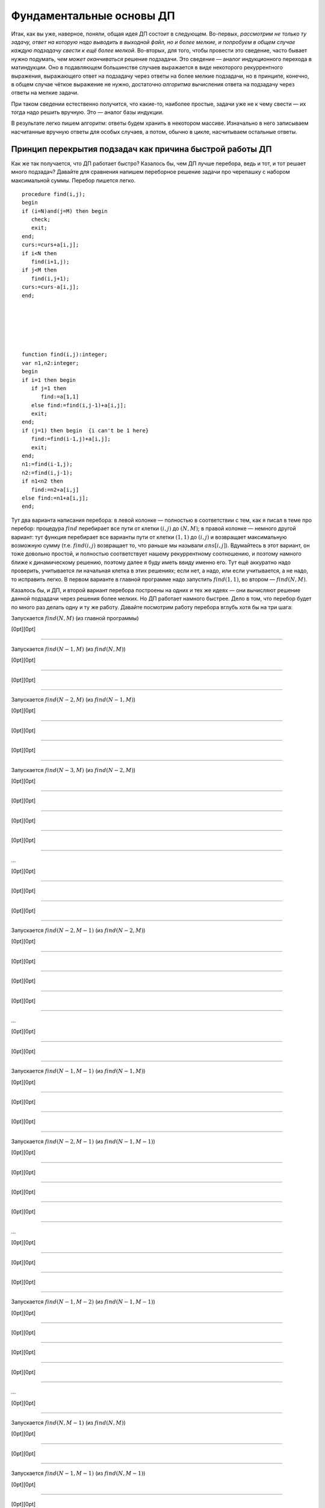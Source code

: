 

.. _fundamental:



Фундаментальные основы ДП
-------------------------

Итак, как вы уже, наверное, поняли, общая идея ДП состоит в следующем.
Во-первых, *рассмотрим не только ту задачу, ответ на которую надо
выводить в выходной файл, но и более мелкие, и попробуем в общем случае
каждую подзадачу свести к ещё более мелкой*. Во-вторых, для того, чтобы
провести это сведение, часто бывает нужно подумать, *чем может
оканчиваться* решение подзадачи. Это сведение — аналог индукционного
перехода в матиндукции. Оно в подавляющем большинстве случаев выражается
в виде некоторого рекуррентного выражения, выражающего ответ на
подзадачу через ответы на более мелкие подзадачи, но в принципе,
конечно, в общем случае чёткое выражение не нужно, достаточно
*алгоритма* вычисления ответа на подзадачу через ответы на мелкие
задачи.

При таком сведении естественно получится, что какие-то, наиболее
простые, задачи уже не к чему свести — их тогда надо решить вручную. Это
— аналог базы индукции.

В результате легко пишем алгоритм: ответы будем хранить в некотором
массиве. Изначально в него записываем насчитанные вручную ответы для
особых случаев, а потом, обычно в цикле, насчитываем остальные ответы.

Принцип перекрытия подзадач как причина быстрой работы ДП
^^^^^^^^^^^^^^^^^^^^^^^^^^^^^^^^^^^^^^^^^^^^^^^^^^^^^^^^^

Как же так получается, что ДП работает быстро? Казалось бы, чем ДП лучше
перебора, ведь и тот, и тот решает много подзадач? Давайте для сравнения
напишем переборное решение задачи про черепашку с набором максимальной
суммы. Перебор пишется легко.

::

    procedure find(i,j);
    begin
    if (i=N)and(j=M) then begin
       check;
       exit;
    end;
    curs:=curs+a[i,j];
    if i<N then
       find(i+1,j);
    if j<M then
       find(i,j+1);
    curs:=curs-a[i,j];
    end;






    function find(i,j):integer;
    var n1,n2:integer;
    begin
    if i=1 then begin
       if j=1 then
          find:=a[1,1]
       else find:=find(i,j-1)+a[i,j];
       exit;
    end;
    if (j=1) then begin  {i can't be 1 here}
       find:=find(i-1,j)+a[i,j];
       exit;
    end;
    n1:=find(i-1,j);
    n2:=find(i,j-1);
    if n1<n2 then
       find:=n2+a[i,j]
    else find:=n1+a[i,j];
    end;

Тут два варианта написания перебора: в левой колонке — полностью в
соответствии с тем, как я писал в теме про перебор: процедура
:math:`find` перебирает все пути от клетки :math:`(i,j)` до
:math:`(N,M)`; в правой колонке — немного другой вариант: тут функция
перебирает все варианты пути от клетки :math:`(1,1)` до :math:`(i,j)` и
возвращает максимальную возможную сумму (т.е. :math:`find(i,j)`
возвращает то, что раньше мы называли :math:`ans[i,j]`). Вдумайтесь в
этот вариант, он тоже довольно простой, и полностью соответствует нашему
рекуррентному соотношению, и поэтому намного ближе к динамическому
решению, поэтому далее я буду иметь ввиду именно его. Тут ещё аккуратно
надо проверить, учитывается ли начальная клетка в этих решениях; если
нет, а надо, или если учитывается, а не надо, то исправить легко. В
первом варианте в главной программе надо запустить :math:`find(1,1)`, во
втором — :math:`find(N,M)`.

Казалось бы, и ДП, и второй вариант перебора построены на одних и тех же
идеях — они вычисляют решение данной подзадачи через решения более
мелких. Но ДП работает намного быстрее. Дело в том, что перебор будет по
много раз делать одну и ту же работу. Давайте посмотрим работу перебора
вглубь хотя бы на три шага:

Запускается :math:`find(N,M)` (из главной программы)

[0pt][0pt]

--------------

Запускается :math:`find(N-1,M)` (из :math:`find(N,M)`)

[0pt][0pt]

--------------

[0pt][0pt]

--------------

Запускается :math:`find(N-2,M)` (из :math:`find(N-1,M)`)

[0pt][0pt]

--------------

[0pt][0pt]

--------------

[0pt][0pt]

--------------

Запускается :math:`find(N-3,M)` (из :math:`find(N-2,M)`)

[0pt][0pt]

--------------

[0pt][0pt]

--------------

[0pt][0pt]

--------------

[0pt][0pt]

--------------

…

[0pt][0pt]

--------------

[0pt][0pt]

--------------

[0pt][0pt]

--------------

Запускается :math:`find(N-2,M-1)` (из :math:`find(N-2,M)`)

[0pt][0pt]

--------------

[0pt][0pt]

--------------

[0pt][0pt]

--------------

[0pt][0pt]

--------------

…

[0pt][0pt]

--------------

[0pt][0pt]

--------------

Запускается :math:`find(N-1,M-1)` (из :math:`find(N-1,M)`)

[0pt][0pt]

--------------

[0pt][0pt]

--------------

[0pt][0pt]

--------------

Запускается :math:`find(N-2,M-1)` (из :math:`find(N-1,M-1)`)

[0pt][0pt]

--------------

[0pt][0pt]

--------------

[0pt][0pt]

--------------

[0pt][0pt]

--------------

…

[0pt][0pt]

--------------

[0pt][0pt]

--------------

[0pt][0pt]

--------------

Запускается :math:`find(N-1,M-2)` (из :math:`find(N-1,M-1)`)

[0pt][0pt]

--------------

[0pt][0pt]

--------------

[0pt][0pt]

--------------

[0pt][0pt]

--------------

…

[0pt][0pt]

--------------

Запускается :math:`find(N,M-1)` (из :math:`find(N,M)`)

[0pt][0pt]

--------------

[0pt][0pt]

--------------

Запускается :math:`find(N-1,M-1)` (из :math:`find(N,M-1)`)

[0pt][0pt]

--------------

[0pt][0pt]

--------------

[0pt][0pt]

--------------

Запускается :math:`find(N-2,M-1)` (из :math:`find(N-1,M-1)`)

[0pt][0pt]

--------------

[0pt][0pt]

--------------

[0pt][0pt]

--------------

[0pt][0pt]

--------------

…

[0pt][0pt]

--------------

[0pt][0pt]

--------------

[0pt][0pt]

--------------

Запускается :math:`find(N-1,M-2)` (из :math:`find(N-1,M-1)`)

[0pt][0pt]

--------------

[0pt][0pt]

--------------

[0pt][0pt]

--------------

[0pt][0pt]

--------------

…

[0pt][0pt]

--------------

[0pt][0pt]

--------------

Запускается :math:`find(N,M-2)` (из :math:`find(N,M-1)`)

[0pt][0pt]

--------------

[0pt][0pt]

--------------

[0pt][0pt]

--------------

Запускается :math:`find(N-1,M-2)` (из :math:`find(N,M-2)`)

[0pt][0pt]

--------------

[0pt][0pt]

--------------

[0pt][0pt]

--------------

[0pt][0pt]

--------------

…

[0pt][0pt]

--------------

[0pt][0pt]

--------------

[0pt][0pt]

--------------

Запускается :math:`find(N,M-3)` (из :math:`find(N,M-2)`)

[0pt][0pt]

--------------

[0pt][0pt]

--------------

[0pt][0pt]

--------------

[0pt][0pt]

--------------

…

Что ж, все ясно. Уже даже здесь видно, что :math:`find(N-1,M-1)` была
запущена *два* раза, и, конечно, оба раза честно заново вычисляла
максимальную сумму, которую можно набрать по пути от :math:`(1,1)` к
:math:`(N-1,M-1)`, хотя совершенно понятно, что сколько раз ни запускай
её, ответ всегда будет один и тот же. :math:`find(N-2,M-1)`, равно как и
:math:`find(N-1,M-2)` запускалась уже по три раза, и несложно
догадаться, что чем дальше будет клетка :math:`(i,j)` от :math:`(N,M)`,
тем больше раз будет запускаться процедура :math:`find(i,j)`. Эти
многократные запуски совершенно бессмысленны, т.к. ответ всегда
получится один и тот же.

Этим и пользуется динамическое программирование. Вместо того, чтобы
каждый раз, когда понадобиться, заново считать ответ для :math:`(i,j)`,
ДП считает его ровно один раз, а далее просто берет уже известный ответ
из массива. На самом деле процедуру :math:`find` можно написать так,
чтобы она сначала проверяла, а не запускалась ли она раньше с этими
параметрами, и, если, да, то не вычисляла ответ заново, а просто
возвращала результат, полученный при прошлом запуске и заботливо
сохранённый в специальном массиве — получится то, что называется
«рекурсией с запоминанием результата», и про что я буду говорить ниже.

Говоря по-другому, ДП существенно использует тот факт, что ответ на одну
и ту же мелкую подзадачу будет использоваться далее *несколько* раз, для
получения ответов на некоторые более крупные подзадачи. Это — один из
основных принципов ДП, так называемый *принцип перекрытия подзадач*. Это
именно то, что позволяет ДП работать быстрее — намного быстрее —
перебора.

Рассмотрим дерево перебора для нашего примера переборного решения.

|image|

Смысл перекрытия подзадач как раз и состоит в том, что, в частности,
выделенные поддеревья одинаковы. Поэтому логично их «объединить»,
получая то, что логично называть *графом подзадач*:

|image|

(Естественно, объединяются все экземпляры совпадающих поддеревьев, в
частности, все деревья с корнем :math:`(N-2,M-1)` и т.п.)

Представление о графе подзадач будет довольно важно далее. Обратите
внимание, что этот граф, конечно же, ориентированный и ациклический
(если бы в нем были бы циклы, то найти все значения было бы не так
просто, а в общем случае и невозможно).

В общем случае вершинами графа подзадач являются все различные
подзадачи, которые мы собираемся решать, а ребра идут от каждой
подзадачи :math:`A` к тем подзадачам, от которых зависит ответ на
подзадачу :math:`A`.

Принцип оптимальности для подзадач
^^^^^^^^^^^^^^^^^^^^^^^^^^^^^^^^^^

Ещё один принцип, который необходим вообще для возможности записи
рекуррентного соотношения — это принцип оптимальности для подзадач. Если
вы решаете задачу на оптимизацию (как в задаче про черепашку с
максимизацией суммы), и сводите подзадачу к более мелким, то вам обычно
нужно, чтобы решение большой подзадачи содержало в себе решения более
мелких. Обычно это значит, что любой кусок (или начало, или конец)
оптимального решения подзадачи является оптимальным решением некоторой
соответствующей более мелкой подзадачи. Например, в задаче про черепашку
любое начало оптимального пути до любой клетки :math:`(i,j)` будет
оптимальным путём до некоторой другой клетки (т.е. если оптимальный путь
до клетки :math:`(i,j)` проходит через клетку :math:`(i',j')`, то
соответствующее начало этого пути будет оптимальным путём до клетки
:math:`(i',j')`).

Если вы сумели придумать, как свести подзадачу к более мелким, это
автоматически значит, что принцип оптимальности для подзадач
выполняется, поэтому обычно этот принцип проверяется параллельно с
выводом рекуррентного соотношения.

Может показаться, что принцип оптимальности для подзадач выполняется
всегда в любых задачах на оптимизацию, но это не так. Он может
нарушаться во многих случаях, например, если в задаче важную роль играет
предыстория, например, если набор допустимых на очередном шагу действий
существенно зависит от предыдущих шагов. Пример: пусть в задаче про
черепашку черепашке запрещается ходить в одном и том же направлении
более двух раз подряд.



.. task::

    Попробуем, как и раньше, в качестве подзадач рассматривать
    задачу поиска оптимального пути от :math:`(1,1)` до :math:`(i,j)` для
    всех :math:`i` и :math:`j`. Поймите, почему принцип оптимальности для
    подзадач тут не будет выполнен, и, соответственно, почему нельзя решить
    эту задачу напрямую аналогично обычной задаче про черепашку.
    |
    |
    Ну
    я думаю, задача очевидна. Пусть оптимальный путь :math:`P` из
    :math:`(1,1)` до :math:`(i,j)` проходит через клетку :math:`(i',j')`. Но
    из этого вовсе не следует, что соответствующее начало этого пути —
    оптимальный путь до :math:`(i',j')`. Действительно, вполне может быть
    ещё более хороший путь до :math:`(i',j')`. Раньше, без дополнительного
    ограничения, мы бы просто заменили начало нашего пути :math:`P` на этот
    путь и получили бы ещё более хороший путь до :math:`(i,j)`, а сейчас
    может не получиться — может оказаться, что на стыке более двух раз мы
    сходили в одну и ту же сторону. Говоря по-другому: пусть, например,
    оптимальный путь до :math:`(i',j')` заканчивается двумя ходами вправо —
    тогда после него мы обязаны будем пойти вверх, а может быть, выгоднее
    было бы дойти до :math:`(i',j')` другим, не столь дорогим путём, зато
    потом иметь право сразу пойти вправо.
    |



.. task::

    Придумайте, какие подзадачи тут можно рассмотреть, чтобы
    принцип оптимальности выполнялся, и решите-таки эту задачу методом ДП.
    
    |
    Идея: будем не просто для каждого :math:`i` и :math:`j` решать
    задачу дойти до :math:`(i,j)`, а: для каждого :math:`i`, :math:`j`,
    :math:`a` и :math:`b` (здесь :math:`i` и :math:`j` — координаты клетки,
    а :math:`a` и :math:`b` каждое может принимать лишь два значения,
    условно обозначающие ход вверх и вправо) будем искать оптимальный путь
    до клетки :math:`(i,j)` среди всех путей, у которых последний ход
    :math:`b`, а предпоследний — :math:`a` (т.е., например, как оптимальнее
    всего дойти до :math:`(10,15)` так, чтобы в конце сходить вправо и потом
    вверх?) Додумайте, как тут будет производиться сведение к более мелким
    подзадачам
    |
    Небольшая нетривиальность сведения: в каждой подзадаче
    :math:`(i,j,a,b)` мы теперь точно знаем последний ход, и потому точно
    знаем, откуда мы пришли в клетку :math:`(i,j)` — пусть это клетка
    :math:`(i',j')` (её координаты легко вычисляются по :math:`(i,j)` и
    :math:`b`). Тогда наша подзадача сводится к одной или двум подзадачам —
    :math:`ans[i',j',c,b]` с одним или двумя вариантами :math:`c`. Додумайте
    и обратите внимание, как тут учитывается требование не ходить более двух
    раз подряд в одну сторону.
    
    Ещё в этой задаче небольшая техническая нетривиальность — инициализация
    начальных значений (на клетках, где нет предпоследнего хода) и обработка
    первых строк/столбцов. Можете подумать над этим. Тут особенно удобно
    применить идею нулевых строк и столбцов, о чем я напишу ниже в основном
    тексте.
    |

Этот пример показывает, что, если принцип оптимальности для подзадач не
выполняется, то иногда это просто обозначает, что подзадачи плохо
выбраны. На самом деле, когда вы выводите рекуррентное соотношение, вы
сразу будете видеть, к каким именно подзадачам сводится данная задача.
Может оказаться, что это немного не те подзадачи, которые вы ожидали —
значит, надо расширять набор подзадач, которые вы решаете, или как-то
по-другому их выбирать.

Но может так быть, что не получается выбрать подзадачи подходящим
образом. Например, пусть опять черепашке надо попасть из :math:`(1,1)` в
:math:`(N,M)`, собрав по дороге максимальную сумму, но при этом заранее
известны :math:`K` векторов, которыми черепашка может воспользоваться —
т.е. за один ход черепашка может сдвинуться на любой из этих векторов.
Если каждый вектор :math:`(x,y)` удовлетворяет одновременно трём
условиям :math:`x\geq 0`, :math:`y\geq 0` и :math:`(x,y)\neq (0,0)`, то
задача не очень сложно решается динамикой за :math:`O(NMK)`
(

.. task::

    Решите эту задачу
    |
    Решается в точности аналогично простой
    задаче про черепашку.
    |
    Для каждого :math:`(i,j)` определим
    максимальную сумму, которую можно собрать по пути до :math:`(i,j)`.
    Переберём, какой вектор будет последним ходом, и сравним ответы на
    соответствующие клетки.
    |

; 

.. task::

    Зачем нужны эти три условия?
    |
    
    Если ответ ещё не очевиден, то попробуйте посмотреть на ответ на
    предыдущую задачу и понять, что тут будет не так, если условия не
    выполняются. Попробуйте представить себе, какой будет граф подзадач,
    если эти условия не выполняются.
    |
    На самом деле эти условия нужны для
    того, чтобы граф подзадач был ациклическим. Если эти условия не
    выполняются, то в общем случае черепашка сможет ходить по циклам, и
    оптимальный путь так просто динамикой искаться не будет (хотя алгоритмы
    решения существуют и для такого случая, и даже основанные на идеях ДП,
    но это уже скорее тематика теории графов, а не ДП). Конечно, может быть
    так, что граф подзадач будет ациклическим, даже если эти условия не
    выполняются (попробуйте придумать пример? :) ), и тогда ДП будет
    работать, только придётся писать рекурсию с запоминанием результата, см.
    ниже в основном тексте. Но для простоты можно поставить эти условия,
    чтобы гарантировать ацикличность.
    |

), но, если поставить дополнительное
условие, что каждым вектором можно пользоваться не более одного раза, то
простой динамикой задача решаться не будет (в принципе, тут подойдёт
«динамика по подмножествам», про которую я буду говорить ниже, но
сложность решения уже не будет полиномиальной, а будет расти как
что-нибудь типа :math:`NMK2^K`).



.. task::

    Поймите, почему тут не работает принцип оптимальности, почему
    эта задача не решается тупой динамикой и как одно связано с другим.
    
    |
    |
    Ну, я думаю, понятно. Как и в прошлом примере, когда черепашке
    нельзя ходить несколько раз в одну и ту же сторону, тут тоже возникнут
    проблемы при замене начала пути на соответствующий оптимальный путь:
    может оказаться, что какой-то вектор мы используем дважды. Потому не
    работает принцип оптимальности и потому не работает динамика.
    
    Конечно, можно в подзадачу включить множество векторов, которые мы уже
    использовали, т.е. «для каждого :math:`i`, :math:`j` и набора векторов
    :math:`M` найдём оптимальный путь до :math:`(i,j)`, использующий только
    вектора из множества :math:`M`\ ». Это и будет динамика по
    подмножествам. Поскольку всех вариантов для :math:`M` у нас будет
    :math:`2^K`, то и сложность будет экспоненциальная.
    |



.. task::

    Вспомните задачу про монеты. Там тоже каждой монетой можно
    было пользоваться не более одного раза, но при этом задача благополучно
    решалась динамикой. Чем таким наша задача отличается от задачи про
    монеты? Можете ли придумать какую-нибудь задачу, которая казалась бы
    близкой к нашей задаче про черепашку, но решалась бы динамикой
    аналогично задаче про монеты?
    |
    Может быть, ответ вам сразу очевиден.
    Может быть, наоборот, вопрос обескураживает. В последнем случае
    попробуйте перенести идею решения с задачи про монеты на задачу про
    черепашку и подумайте, что тут не так.
    |
    Отличие между задачами
    состоит в следующем. В задаче про монеты порядок монет в решении был не
    важен: если поменять порядок монет в решении, то решение останется
    решением. А в задаче про черепашку порядок, очевидно, важен: если
    поменять порядок ходов, то мы посетим совсем другие клетки и потому
    набранная сумма будет другой. Поэтому в задаче про монеты мы сумели
    построить динамическое решение, неявно зафиксировав, в каком порядке
    берём монеты, а в задаче про черепашку такой фокус не пройдёт.
    
    Соответственно, если в нашей текущей задаче про черепашку интересоваться
    не максимальной суммой, а вообще вопросом, можно ли дойти до правого
    верхнего угла с использованием только данных векторов, каждого не более
    раза, то порядок векторов в ответе будет не важен и эта задача решится
    динамикой за :math:`O(NMK)` с ходу без проблем.
    |

В общем, оптимальность для подзадач — это важный принцип, который
выполняется во всех задачах на оптимизацию, решаемых динамикой, но
обычно его специально не проверяют — его проверка фактически есть часть
доказательства рекуррентного соотношения.

Дополнительные замечания
^^^^^^^^^^^^^^^^^^^^^^^^

Введение нулевых элементов.

Нередко бывает полезно расширить массив :math:`ans`, введя в нем
дополнительные элементы, для того, чтобы особых случаев стало меньше и
чтобы большее количество подзадач решались общим рекуррентным
соотношением.

Например, рассмотрим задачу про черепашку с подсчётом количества путей.
Раньше у нас были особые случаи :math:`i=1` или :math:`j=1`. А сделаем
следующую идею: введём в массиве :math:`ans` нулевую строку и нулевой
столбец, причём, естественно, :math:`ans[i,0]=ans[0,i]=0`, т.к. до тех
клеток невозможно добраться (т.е. есть ноль способов добраться :) ).
Теперь несложно видеть, что значения :math:`ans[i,j]` верно вычисляются
по стандартной формуле :math:`ans[i,j]=ans[i-1,j]+ans[i,j-1]` для всех
:math:`i` и :math:`j` от 1 до :math:`N` (или :math:`M`), кроме
:math:`ans[1,1]`, который по этой формуле получается ноль, а не один.
Можно оставить :math:`ans[1,1]` особым случаем, но проще сделать,
например, :math:`ans[1,0]=1`, и тогда все будет совсем легко.

Аналогично для пути с максимальной суммой можно ввести нулевые строку и
столбец и заполнить их значениями :math:`-\infty` (т.е. меньшими, чем
любой возможный ответ на задачу), а элемент :math:`ans[1,0]` положить
равным 0 (или :math:`ans[0,1]`, не важно). Получим:

::

    fillchar(ans,sizeof(ans),0);
    ans[1,0]:=1;
    for i:=1 to n do
        for j:=1 to m do
            ans[i,j]:=ans[i-1,j]+ans[i,j-1];
    заполнить массив ans значениями -inf
    ans[1,0]:=0;
    for i:=1 to n do
        for j:=1 to m do
            ans[i,j]:=min(ans[i-1,j],ans[i,j-1])+a[i,j];

Обратите внимание, что, если бы мы оставили :math:`ans[1,1]` особым
случаем, то пришлось бы в цикл добавить ``if (i<>1)or(j<>1)``, что было
бы не очень приятно. Ещё обратите внимание, что для удобства я весь
массив инициализирую нулями (или минус бесконечностями), хотя достаточно
только нулевые элементы.

Итак, общая идея введения нулевых элементов: иногда бывает полезно
расширить массив :math:`ans` и проинициализировать новые элементы так,
чтобы все значения в основной части массива можно было вычислять по
общей формуле. Именно это является основным критерием корректности
введения нулевых элементов. В подавляющем большинстве случаев их
значения довольно естественны (конечно, ведь черепашка не может
добраться до клетки :math:`(3,0)` никоим образом — поэтому
:math:`ans[3,0]=0`), но не всегда (:math:`ans[1,0]` тому пример),
поэтому проверяйте корректность введения нулевых элементов именно по
тому, что остальные элементы считаются нормально. Поэтому полезно
сначала значения определять из этих естественных соображений, но потом
обязательно проверять, что остальные значения считаются нормально. Ещё
раз: единственный критерий правильности определения значений нулевых
элементов — то, что другие элементы считаются правильно, а различные
другие качественные соображения — лишь дополнительная подсказка, хотя
нередко и полезная.



.. task::
    :name: Контрольный вопрос

    Понимаете ли вы, что остальные элементы в
    этих примерах считаются корректно?
    |
    |
    |

Достоинство введения нулевых элементов в том, что, во-первых, частных
случаев и, главное, кода для них становится существенно меньше (сравните
этот код для черепашки с тем, что был раньше), а во-вторых в том, что
вывод решения станет проще (см. далее).

Название «нулевые элементы», конечно, довольно условно — они могут в
разных задачах быть и первыми, и минус первыми, и т.д.

Аналогично нулевые элементы можно ввести и в двух других рассмотренных
ранее задачах. В задаче про последовательности из нулей и единиц
большого смысла в этом нет, там как ни крути, а два особых случая нужны,
но можно ради красоты понять, что :math:`ans[0]=1` (действительно, тогда
:math:`ans[2]` посчитается правильно — и логично, ведь есть только одна
строка длины ноль — пустая строка), и тогда инициализировать только
:math:`ans[1]` и :math:`ans[0]`, а основной цикл писать от двух. В
принципе, это, может быть, потом сыграет при выводе :math:`k`-й по счету
последовательности, но пока нам введение нулевого элемента здесь ничего
не даёт.

А вот в задаче про монеты очень естественно рассмотреть :math:`i=0`. Не
имея ни одной монеты, нельзя набрать ничего, кроме нуля, поэтому
:math:`ans[0,0]=true`, а остальные :math:`ans[0,j]=false` — и
действительно, несложно проверить, что остальные элементы будут
считаться правильно. Поэтому инициализируем нулевую строку массива и
дальше основной цикл идёт с единицы, а не с двойки. Это не сильно
упрощает алгоритм (будет одно присваивание в особых случаях, а не два),
но для задания :ref:`multi\_coins` про возможность использования
одной монеты много раз введение нулевой строки уже поможет сильнее;
также далее будет видно, что выводить само решение также проще, если
ввести нулевую строку.

Хранение только последних строк таблицы. Обычно подзадачи, которые мы
решаем, характеризуются одним или несколькими индексами :math:`i`,
:math:`j`, … (хотя бы потому, что ответы надо хранить где-то в массиве).
Нередко бывает так, что один (или несколько) из этих индексов (пусть
:math:`i`) таковы, что все ребра нашего графа подзадач идут между
подзадачами, у которых :math:`i` отличается ненамного. Т.е. задача с
индексами :math:`i`, :math:`j`, … зависит только от задач с индексами
:math:`i'`, :math:`j'`, … такими, что :math:`i-q\leq i'\leq i`, где
:math:`q` — не очень большое число. Например, в задаче про черепашку
:math:`q=1`: задача :math:`(i,j)` зависит только от задач
:math:`(i-1,j)` и :math:`(i,j-1)`; аналогично в задаче про монеты задача
:math:`(i,j)` зависит только от задач :math:`(i-1,j')` с некоторыми
:math:`j'`. В задаче про 01-последовательности задача :math:`i` зависит
только от :math:`i-1` и :math:`i-2`.

Нередко программу решения таких задач можно написать так, что самый
внешний цикл будет циклом по тому же индексу :math:`i` (именно так и
написаны все примеры выше). В таком случае очевидно, что, если мы уже
дошли в этом цикле до :math:`i=100`, то нам скорее всего не надо помнить
*все* насчитанные ранее значения; достаточно только помнить значения с
:math:`i=100`, :math:`i=99`, …, :math:`i=100-q`; остальные нам никогда
больше не понадобятся.

Поэтому можно написать программу немного по-другому. Будем хранить
ответы только на подзадачи с текущим :math:`i`, а также на подзадачи с
несколькими предыдущими :math:`i`. Например, если :math:`q=1` (т.е.
задача :math:`i` связана только с :math:`i-1`), то будем хранить два
массива, :math:`cur` и :math:`old` — ответы на подзадачи с текущим и
предыдущим :math:`i` соответственно (далее я буду называть множество
таких ответом *строкой* таблицы, хотя в общем случае, конечно, это может
быть и одно число, и одномерный массив, и многомерный массив, в
зависимости от того, сколько ещё индексов характеризует нашу задачу). В
цикле будем вычислять все элементы :math:`cur`, используя :math:`old` и,
при необходимости, уже насчитанные элементы :math:`cur`, а потом сделаем
:math:`old:=cur` и перейдём на следующую итерацию цикла.

Например, в задаче про черепашку с насчетом числа способов:

::

    var cur,old:array[0..maxM] of integer;
    ...
    fillchar(old,sizeof(old),0);
    old[1]:=1;
    for i:=1 to N do begin
        cur[0]:=0;
        for j:=1 to M do
            cur[j]:=cur[j-1]+old[j];
        old:=cur;
    end;

Ответ лежит в :math:`cur[M]` (и в :math:`old[M]`, конечно). Здесь я уже
ввёл нулевые элементы, как писал выше. В цикле всегда (точнее, до
последней строки) :math:`old[j]` соответствует :math:`ans[i-1,j]` в
предыдущих реализациях, а :math:`cur[j]` — :math:`ans[i,j]`. По аналогии
со сказанным выше, я инициализирую все нулевые элементы нулями, кроме
:math:`ans[0,1]`, который теперь есть :math:`old[1]` в начале программы
(догадайтесь, почему именно :math:`ans[0,1]`, а не :math:`ans[1,0]` :)
). Надеюсь, что этот пример прояснил довольно мутные мои рассуждения,
написанные выше.



.. task::

    Напишите аналогично задачу про монеты.
    |
    |
    
    
    ::
    
        fillchar(old,sizeof(old),false);
        old[0]:=true;
        for i:=1 to n do begin
            for j:=0 to s do
                if j<a[i] then
                   ans[j]:=old[j]
                else ans[j]:=old[j] or old[j-a[i]];
            old:=ans;
        end;
    
    
    |

В ситуации, когда :math:`q>1`, можно или завести несколько переменных, в
которых хранить отдельные строки массива, а в конце цикла делать
что-нибудь в стиле :math:`a:=b;` :math:`b:=c;` :math:`c:=d;` …, либо
хранить последние :math:`q+1` строку (соответствующие :math:`i`,
:math:`i-1`, :math:`i-2`, …, :math:`i-q`) в массиве типа
``array[0..q, ...]``. Можете додумать второй вариант сами, а первый
способ продемонстрирую на примере задачи про 01-последовательности:

::

    a:=1;
    b:=2;
    for i:=2 to n do begin
        c:=a+b;
        a:=b;
        b:=c;
    end;

Здесь :math:`c=ans[i]`, :math:`b=ans[i-1]`, :math:`a=ans[i-2]`.

Зачем все это нужно? В первую очередь для того, чтобы экономить память.
Если вы, например, решаете задачу про монеты с :math:`N=S=10\,000`, то в
ограничение времени вы, скорее всего, уложитесь (сложность алгоритма
:math:`O(NS)`, и константа невелика), но вам нужен будет массив порядка
:math:`10\,000\times 10\,000`. На Borland Pascal вам никто столько не
даст, да и на Delphi вы, скорее всего, в ограничение по памяти не
влезете. Если же вы напишите решение с сохранением только последних
строк таблицы, то в память спокойно уложитесь.

Правда, обычно все не так плохо, и на дельфях памяти обычно хватает,
поэтому эта идея намного чаще используется, если вы пишете на BP. Тем не
менее все равно, даже если пишете на дельфи, полезно на всякий случай
представлять себе, что такое бывает, и быть готовым применить этот
приём.

Ещё замечу, что это все не работает, если вам нужно восстанавливать
решение, про что речь пойдёт ниже.

И наконец совсем особый случай. Иногда бывает возможно совместить
массивы :math:`old` и :math:`cur` в одном массиве — получится код,
корректность которого будет не очевидна, но который в принципе может
работать. Особенно часто это бывает для задач типа набора чего-нибудь.
Например, в задаче про монеты можно написать

::

    fillchar(ans,sizeof(ans),false);
    ans[0]:=true;
    for i:=1 to n do
        for j:=s downto a[i] do
            ans[j]:=ans[j] or ans[j-a[i]];

Разберитесь, почему это работает (может быть, полезно вручную
промоделировать), и почему цикл по :math:`j` идёт от больших значений к
меньшим. Обратите внимание на то, как мы избавились от if’а.


.. task::

    Какую задачу будет решать этот же код, но с циклом по
    :math:`j` в обратном порядке, т.е. от :math:`a[i]` до
    :math:`s`?
    |
    |
    Если подумать, то очевидно, что задачу
    :ref:`multi\_coins` про монеты с неограниченным количеством монет
    каждого достоинства.
    |

Подобный способ написания динамики иногда можно применять, но с
осторожностью, т.е. только убедившись, что все точно работает.

Кстати, такому коду, пожалуй, можно даже придумать полноценное ДПшное
оправдание. Можете придумать :)

.. |image| image:: 05_2_fundamental/tree.1.png
.. |image| image:: 05_2_fundamental/graph.1.png

